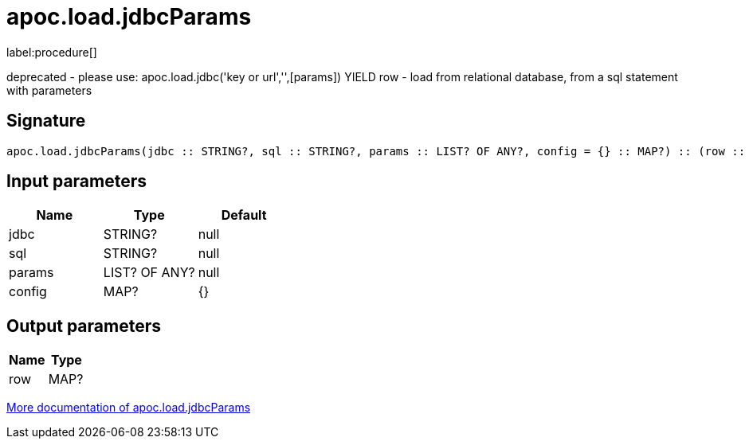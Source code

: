 ////
This file is generated by DocsTest, so don't change it!
////

= apoc.load.jdbcParams
:description: This section contains reference documentation for the apoc.load.jdbcParams procedure.

label:procedure[]

[.emphasis]
deprecated - please use: apoc.load.jdbc('key or url','',[params]) YIELD row - load from relational database, from a sql statement with parameters

== Signature

[source]
----
apoc.load.jdbcParams(jdbc :: STRING?, sql :: STRING?, params :: LIST? OF ANY?, config = {} :: MAP?) :: (row :: MAP?)
----

== Input parameters
[.procedures, opts=header]
|===
| Name | Type | Default 
|jdbc|STRING?|null
|sql|STRING?|null
|params|LIST? OF ANY?|null
|config|MAP?|{}
|===

== Output parameters
[.procedures, opts=header]
|===
| Name | Type 
|row|MAP?
|===

xref::database-integration/load-jdbc.adoc[More documentation of apoc.load.jdbcParams,role=more information]

